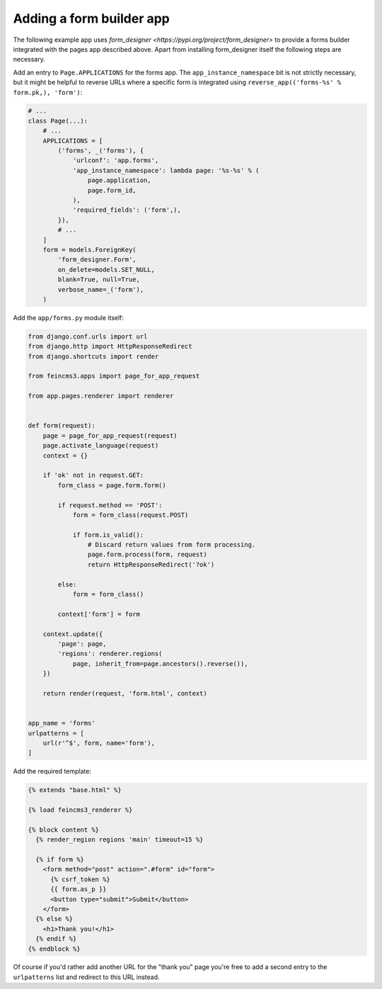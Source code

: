 Adding a form builder app
=========================

The following example app uses `form_designer
<https://pypi.org/project/form_designer>` to provide a forms builder
integrated with the pages app described above. Apart from installing
form_designer itself the following steps are necessary.

Add an entry to ``Page.APPLICATIONS`` for the forms app. The
``app_instance_namespace`` bit is not strictly necessary, but it might
be helpful to reverse URLs where a specific form is integrated using
``reverse_app(('forms-%s' % form.pk,), 'form')``:

.. code-block:: python

    # ...
    class Page(...):
        # ...
        APPLICATIONS = [
            ('forms', _('forms'), {
                'urlconf': 'app.forms',
                'app_instance_namespace': lambda page: '%s-%s' % (
                    page.application,
                    page.form_id,
                ),
                'required_fields': ('form',),
            }),
            # ...
        ]
        form = models.ForeignKey(
            'form_designer.Form',
            on_delete=models.SET_NULL,
            blank=True, null=True,
            verbose_name=_('form'),
        )

Add the ``app/forms.py`` module itself:

.. code-block:: python

    from django.conf.urls import url
    from django.http import HttpResponseRedirect
    from django.shortcuts import render

    from feincms3.apps import page_for_app_request

    from app.pages.renderer import renderer


    def form(request):
        page = page_for_app_request(request)
        page.activate_language(request)
        context = {}

        if 'ok' not in request.GET:
            form_class = page.form.form()

            if request.method == 'POST':
                form = form_class(request.POST)

                if form.is_valid():
                    # Discard return values from form processing.
                    page.form.process(form, request)
                    return HttpResponseRedirect('?ok')

            else:
                form = form_class()

            context['form'] = form

        context.update({
            'page': page,
            'regions': renderer.regions(
                page, inherit_from=page.ancestors().reverse()),
        })

        return render(request, 'form.html', context)


    app_name = 'forms'
    urlpatterns = [
        url(r'^$', form, name='form'),
    ]

Add the required template:

.. code-block:: html

    {% extends "base.html" %}

    {% load feincms3_renderer %}

    {% block content %}
      {% render_region regions 'main' timeout=15 %}

      {% if form %}
        <form method="post" action=".#form" id="form">
          {% csrf_token %}
          {{ form.as_p }}
          <button type="submit">Submit</button>
        </form>
      {% else %}
        <h1>Thank you!</h1>
      {% endif %}
    {% endblock %}

Of course if you'd rather add another URL for the "thank you" page
you're free to add a second entry to the ``urlpatterns`` list and
redirect to this URL instead.
